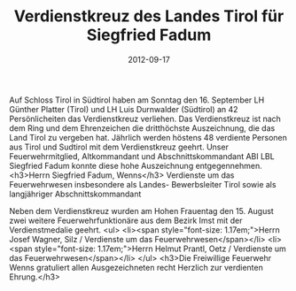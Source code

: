 #+TITLE: Verdienstkreuz des Landes Tirol für Siegfried Fadum
#+DATE: 2012-09-17
#+FACEBOOK_URL: 

Auf Schloss Tirol in Südtirol haben am Sonntag den 16. September LH Günther Platter (Tirol) und LH Luis Durnwalder (Südtirol) an 42 Persönlicheiten das Verdienstkreuz verliehen. Das Verdienstkreuz ist nach dem Ring und dem Ehrenzeichen die dritthöchste Auszeichnung, die das Land Tirol zu vergeben hat. Jährlich werden höstens 48 verdiente Personen aus Tirol und Sudtirol mit dem Verdienstkreuz geehrt. Unser Feuerwehrmitglied, Altkommandant und Abschnittskommandant ABI LBL Siegfried Fadum konnte diese hohe Auszeichnung entgegennehmen.
<h3>Herrn Siegfried Fadum, Wenns</h3>
Verdienste um das Feuerwehrwesen insbesondere als Landes- Bewerbsleiter Tirol sowie als langjähriger Abschnittskommandant

Neben dem Verdienstkreuz wurden am Hohen Frauentag den 15. August zwei weitere Feuerwehrfunktionäre aus dem Bezirk Imst mit der Verdienstmedalie geehrt.
<ul>
<li><span style="font-size: 1.17em;">Herrn Josef Wagner, Silz / Verdienste um das Feuerwehrwesen</span></li>
<li><span style="font-size: 1.17em;">Herrn Helmut Prantl, Oetz / Verdienste um das Feuerwehrwesen</span></li>
</ul>
<h3>Die Freiwillige Feuerwehr Wenns gratuliert allen Ausgezeichneten recht Herzlich zur verdienten Ehrung.</h3>
